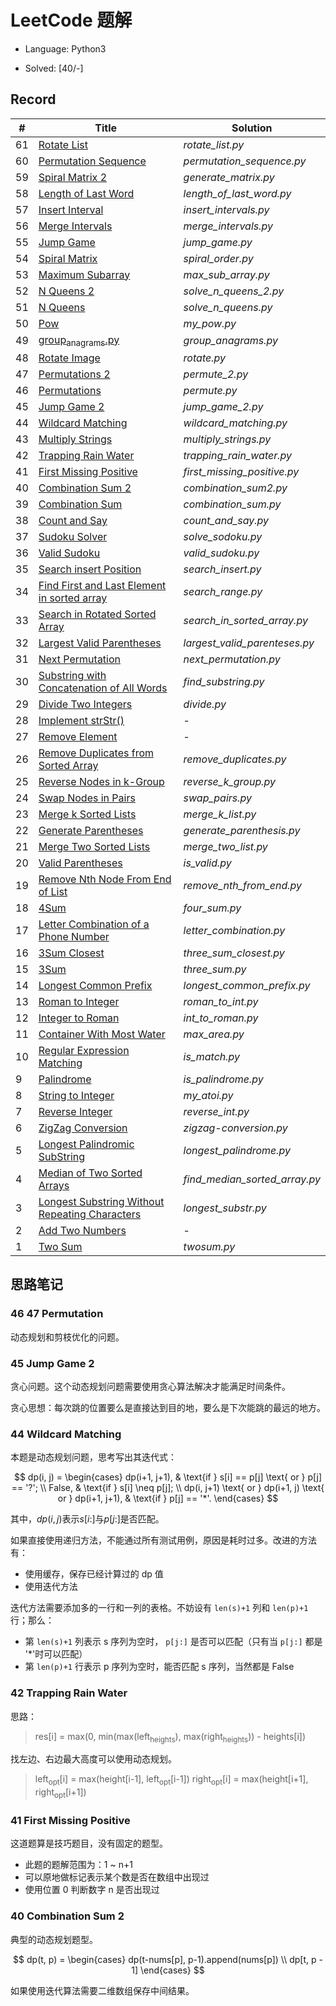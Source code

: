 #+STARTUP: latexpreview

* LeetCode 题解

- Language: Python3

- Solved: [40/-]

** Record

|  # | Title                                          | Solution                    |
|----+------------------------------------------------+-----------------------------|
| 61 | [[https://leetcode-cn.com/problems/rotate-list/][Rotate List]]                                    | [[rotate_list.py]]              |
| 60 | [[https://leetcode-cn.com/problems/permutation-sequence/][Permutation Sequence]]                           | [[permutation_sequence.py]]     |
| 59 | [[https://leetcode-cn.com/problems/spiral-matrix-ii/][Spiral Matrix 2]]                                | [[generate_matrix.py]]          |
| 58 | [[https://leetcode-cn.com/problems/length-of-last-word/][Length of Last Word]]                            | [[length_of_last_word.py]]      |
| 57 | [[https://leetcode-cn.com/problems/insert-interval/][Insert Interval]]                                | [[insert_intervals.py]]         |
| 56 | [[https://leetcode-cn.com/problems/merge-intervals/][Merge Intervals]]                                | [[merge_intervals.py]]          |
| 55 | [[https://leetcode-cn.com/problems/jump-game/][Jump Game]]                                      | [[jump_game.py]]                |
| 54 | [[https://leetcode-cn.com/problems/spiral-matrix/][Spiral Matrix]]                                  | [[spiral_order.py]]             |
| 53 | [[https://leetcode-cn.com/problems/maximum-subarray/][Maximum Subarray]]                               | [[max_sub_array.py]]            |
| 52 | [[https://leetcode-cn.com/problems/n-queens-ii/][N Queens 2]]                                     | [[solve_n_queens_2.py]]         |
| 51 | [[https://leetcode-cn.com/problems/n-queens/][N Queens]]                                       | [[solve_n_queens.py]]           |
| 50 | [[https://leetcode-cn.com/problems/powx-n/submissions/][Pow]]                                            | [[my_pow.py]]                   |
| 49 | [[https://leetcode-cn.com/problems/group-anagrams/][group_anagrams.py]]                              | [[group_anagrams.py]]           |
| 48 | [[https://leetcode-cn.com/problems/rotate-image/][Rotate Image]]                                   | [[rotate.py]]                   |
| 47 | [[https://leetcode-cn.com/problems/permutations-ii/submissions/][Permutations 2]]                                 | [[permute_2.py]]                |
| 46 | [[https://leetcode-cn.com/problems/permutations/submissions/][Permutations]]                                   | [[permute.py]]                  |
| 45 | [[https://leetcode-cn.com/problems/jump-game-ii/submissions/][Jump Game 2]]                                    | [[jump_game_2.py]]              |
| 44 | [[https://leetcode-cn.com/problems/wildcard-matching/submissions/][Wildcard Matching]]                              | [[wildcard_matching.py]]        |
| 43 | [[https://leetcode-cn.com/problems/multiply-strings/][Multiply Strings]]                               | [[multiply_strings.py]]         |
| 42 | [[https://leetcode-cn.com/problems/trapping-rain-water/submissions/][Trapping Rain Water]]                            | [[trapping_rain_water.py]]      |
| 41 | [[https://leetcode-cn.com/problems/first-missing-positive/][First Missing Positive]]                         | [[first_missing_positive.py]]   |
| 40 | [[https://leetcode-cn.com/problems/combination-sum-ii/][Combination Sum 2]]                              | [[combination_sum2.py]]         |
| 39 | [[https://leetcode-cn.com/problems/combination-sum/][Combination Sum]]                                | [[combination_sum.py]]          |
| 38 | [[https://leetcode-cn.com/problems/count-and-say/submissions/][Count and Say]]                                  | [[count_and_say.py]]            |
| 37 | [[https://leetcode-cn.com/problems/sudoku-solver/][Sudoku Solver]]                                  | [[solve_sodoku.py]]             |
| 36 | [[https://leetcode-cn.com/problems/valid-sudoku/][Valid Sudoku]]                                   | [[valid_sudoku.py]]             |
| 35 | [[https://leetcode-cn.com/problems/search-insert-position/][Search insert Position]]                         | [[search_insert.py]]            |
| 34 | [[https://leetcode-cn.com/problems/find-first-and-last-position-of-element-in-sorted-array/submissions/][Find First and Last Element in sorted array]]    | [[search_range.py]]             |
| 33 | [[https://leetcode-cn.com/problems/search-in-rotated-sorted-array/][Search in Rotated Sorted Array]]                 | [[search_in_sorted_array.py]]   |
| 32 | [[https://leetcode-cn.com/problems/longest-valid-parentheses/][Largest Valid Parentheses]]                      | [[largest_valid_parenteses.py]] |
| 31 | [[https://leetcode-cn.com/problems/next-permutation/][Next Permutation]]                               | [[next_permutation.py]]         |
| 30 | [[https://leetcode-cn.com/problems/substring-with-concatenation-of-all-words/submissions/][Substring with Concatenation of All Words]]      | [[find_substring.py]]           |
| 29 | [[https://leetcode-cn.com/problems/divide-two-integers/][Divide Two Integers]]                            | [[divide.py]]                   |
| 28 | [[https://leetcode-cn.com/problems/implement-strstr/][Implement strStr()]]                             | -                           |
| 27 | [[https://leetcode-cn.com/problems/remove-element/][Remove Element]]                                 | -                           |
| 26 | [[https://leetcode-cn.com/problems/remove-duplicates-from-sorted-array/][Remove Duplicates from Sorted Array]]            | [[remove_duplicates.py]]        |
| 25 | [[https://leetcode-cn.com/problems/reverse-nodes-in-k-group/][Reverse Nodes in k-Group]]                       | [[reverse_k_group.py]]          |
| 24 | [[https://leetcode-cn.com/problems/swap-nodes-in-pairs/][Swap Nodes in Pairs]]                            | [[swap_pairs.py]]               |
| 23 | [[https://leetcode-cn.com/problems/merge-k-sorted-lists/][Merge k Sorted Lists]]                           | [[merge_k_list.py]]             |
| 22 | [[https://leetcode-cn.com/problems/generate-parentheses/][Generate Parentheses]]                           | [[generate_parenthesis.py]]     |
| 21 | [[https://leetcode-cn.com/problems/merge-two-sorted-lists/][Merge Two Sorted Lists]]                         | [[merge_two_list.py]]           |
| 20 | [[https://leetcode-cn.com/problems/valid-parentheses/][Valid Parentheses]]                              | [[is_valid.py]]                 |
| 19 | [[https://leetcode-cn.com/problems/remove-nth-node-from-end-of-list/][Remove Nth Node From End of List]]               | [[remove_nth_from_end.py]]      |
| 18 | [[https://leetcode-cn.com/problems/4sum/][4Sum]]                                           | [[four_sum.py]]                 |
| 17 | [[https://leetcode-cn.com/problems/letter-combinations-of-a-phone-number/][Letter Combination of a Phone Number]]           | [[letter_combination.py]]       |
| 16 | [[https://leetcode-cn.com/problems/3sum-closest/][3Sum Closest]]                                   | [[three_sum_closest.py]]        |
| 15 | [[https://leetcode-cn.com/problems/3sum/][3Sum]]                                           | [[three_sum.py]]                |
| 14 | [[https://leetcode-cn.com/problems/longest-common-prefix/][Longest Common Prefix]]                          | [[longest_common_prefix.py]]    |
| 13 | [[https://leetcode-cn.com/problems/roman-to-integer/][Roman to Integer]]                               | [[roman_to_int.py]]             |
| 12 | [[https://leetcode-cn.com/problems/integer-to-roman/][Integer to Roman]]                               | [[int_to_roman.py]]             |
| 11 | [[https://leetcode-cn.com/problems/container-with-most-water/][Container With Most Water]]                      | [[max_area.py]]                 |
| 10 | [[https://leetcode-cn.com/problems/regular-expression-matching/][Regular Expression Matching]]                    | [[is_match.py]]                 |
|  9 | [[https://leetcode-cn.com/problems/palindrome-number/][Palindrome]]                                     | [[is_palindrome.py]]            |
|  8 | [[https://leetcode-cn.com/problems/string-to-integer-atoi/][String to Integer]]                              | [[my_atoi.py]]                  |
|  7 | [[https://leetcode-cn.com/problems/reverse-integer/][Reverse Integer]]                                | [[reverse_int.py]]              |
|  6 | [[https://leetcode-cn.com/problems/zigzag-conversion/][ZigZag Conversion]]                              | [[zigzag-conversion.py]]        |
|  5 | [[https://leetcode-cn.com/problems/longest-palindromic-substring/][Longest Palindromic SubString]]                  | [[longest_palindrome.py]]       |
|  4 | [[https://leetcode-cn.com/problems/median-of-two-sorted-arrays/][Median of Two Sorted Arrays]]                    | [[find_median_sorted_array.py]] |
|  3 | [[https://leetcode-cn.com/problems/longest-substring-without-repeating-characters/][Longest Substring Without Repeating Characters]] | [[longest_substr.py]]           |
|  2 | [[https://leetcode-cn.com/problems/add-two-numbers/][Add Two Numbers]]                                | -                           |
|  1 | [[https://leetcode-cn.com/problems/two-sum/][Two Sum]]                                        | [[twosum.py]]                   |

** 思路笔记
*** 46 47 Permutation
动态规划和剪枝优化的问题。

*** 45 Jump Game 2
贪心问题。这个动态规划问题需要使用贪心算法解决才能满足时间条件。

贪心思想：每次跳的位置要么是直接达到目的地，要么是下次能跳的最远的地方。

*** 44 Wildcard Matching
本题是动态规划问题，思考写出其迭代式：

\[
dp(i, j) = \begin{cases}
dp(i+1, j+1), & \text{if } s[i] == p[j] \text{ or } p[j] == '?'; \\
False, & \text{if } s[i] \neq p[j]; \\
dp(i, j+1) \text{ or } dp(i+1, j) \text{ or } dp(i+1, j+1), & \text{if } p[j] == '*'.
\end{cases}
\]

其中，\(dp(i, j)\)表示\(s[i:]\)与\(p[j:]\)是否匹配。

如果直接使用递归方法，不能通过所有测试用例，原因是耗时过多。改进的方法有：
- 使用缓存，保存已经计算过的 dp 值
- 使用迭代方法

迭代方法需要添加多的一行和一列的表格。不妨设有 =len(s)+1= 列和 =len(p)+1= 行；那么：
- 第 =len(s)+1= 列表示 s 序列为空时， =p[j:]= 是否可以匹配（只有当 =p[j:]= 都是 '*'时可以匹配）
- 第 =len(p)+1= 行表示 p 序列为空时，能否匹配 s 序列，当然都是 False

*** 42 Trapping Rain Water
思路：

#+BEGIN_QUOTE
res[i] = max(0, min(max(left_heights), max(right_heights)) - heights[i])
#+END_QUOTE

找左边、右边最大高度可以使用动态规划。

#+BEGIN_QUOTE
left_opt[i] = max(height[i-1], left_opt[i-1])
right_opt[i] = max(height[i+1], right_opt[i+1])
#+END_QUOTE

*** 41 First Missing Positive
这道题算是技巧题目，没有固定的题型。
- 此题的题解范围为：1 ~ n+1
- 可以原地做标记表示某个数是否在数组中出现过
- 使用位置 0 判断数字 n 是否出现过

*** 40 Combination Sum 2
典型的动态规划题型。

\[
dp(t, p) = \begin{cases}
dp(t-nums[p], p-1).append(nums[p]) \\
dp[t, p - 1]
\end{cases}
\]

如果使用迭代算法需要二维数组保存中间结果。
